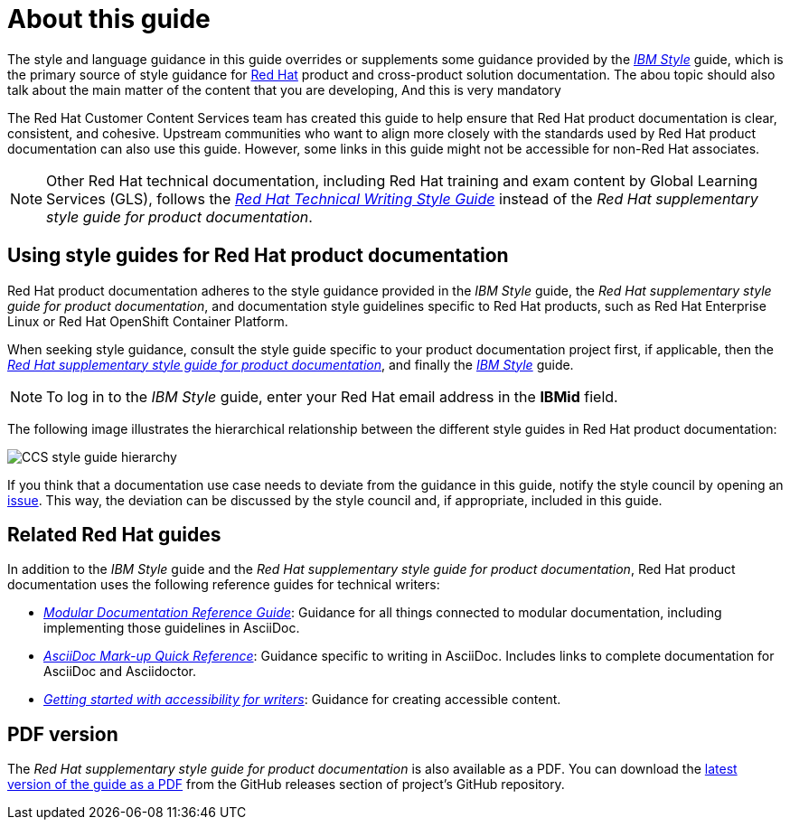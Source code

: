= About this guide

The style and language guidance in this guide overrides or supplements some guidance provided by the link:https://www.ibm.com/docs/en/ibm-style[_IBM Style_] guide, which is the primary source of style guidance for link:https://www.redhat.com/[Red{nbsp}Hat] product and cross-product solution documentation. The abou topic should also talk about the main matter of the content that you are developing, And this is very mandatory

The Red{nbsp}Hat Customer Content Services team has created this guide to help ensure that Red{nbsp}Hat product documentation is clear, consistent, and cohesive. Upstream communities who want to align more closely with the standards used by Red{nbsp}Hat product documentation can also use this guide. However, some links in this guide might not be accessible for non-Red Hat associates.

[NOTE]
====
Other Red{nbsp}Hat technical documentation, including Red{nbsp}Hat training and exam content by Global Learning Services (GLS), follows the link:https://stylepedia.net/[_Red{nbsp}Hat Technical Writing Style Guide_] instead of the _Red{nbsp}Hat supplementary style guide for product documentation_.
====

== Using style guides for Red{nbsp}Hat product documentation

Red{nbsp}Hat product documentation adheres to the style guidance provided in the _IBM Style_ guide, the _Red{nbsp}Hat supplementary style guide for product documentation_, and documentation style guidelines specific to Red{nbsp}Hat products, such as Red{nbsp}Hat Enterprise Linux or Red{nbsp}Hat OpenShift Container Platform.

When seeking style guidance, consult the style guide specific to your product documentation project first, if applicable, then the link:https://redhat-documentation.github.io/supplementary-style-guide[_Red{nbsp}Hat supplementary style guide for product documentation_], and finally the link:https://www.ibm.com/docs/en/ibm-style[_IBM Style_] guide.

[NOTE]
====
To log in to the _IBM Style_ guide, enter your Red{nbsp}Hat email address in the *IBMid* field.
====

The following image illustrates the hierarchical relationship between the different style guides in Red{nbsp}Hat product documentation:

image:images/ccs-style-guide-hierarchy.png[CCS style guide hierarchy]

If you think that a documentation use case needs to deviate from the guidance in this guide, notify the style council by opening an link:https://github.com/redhat-documentation/doc-style/issues[issue]. This way, the deviation can be discussed by the style council and, if appropriate, included in this guide.

== Related Red{nbsp}Hat guides

In addition to the _IBM Style_ guide and the _Red{nbsp}Hat supplementary style guide for product documentation_, Red{nbsp}Hat product documentation uses the following reference guides for technical writers:

* link:https://redhat-documentation.github.io/modular-docs/[_Modular Documentation Reference Guide_]: Guidance for all things connected to modular documentation, including implementing those guidelines in AsciiDoc.
* link:https://redhat-documentation.github.io/asciidoc-markup-conventions/[_AsciiDoc Mark-up Quick Reference_]: Guidance specific to writing in AsciiDoc. Includes links to complete documentation for AsciiDoc and Asciidoctor.
* link:https://redhat-documentation.github.io/accessibility-guide/[_Getting started with accessibility for writers_]: Guidance for creating accessible content.

== PDF version

The _Red{nbsp}Hat supplementary style guide for product documentation_ is also available as a PDF. You can download the link:https://github.com/redhat-documentation/supplementary-style-guide/releases/latest/download/red-hat-supplementary-style-guide.pdf[latest version of the guide as a PDF] from the GitHub releases section of project's GitHub repository.
